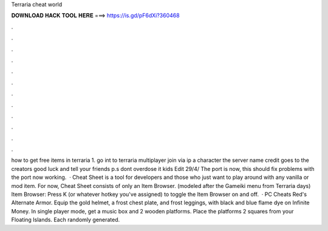 Terraria cheat world

𝐃𝐎𝐖𝐍𝐋𝐎𝐀𝐃 𝐇𝐀𝐂𝐊 𝐓𝐎𝐎𝐋 𝐇𝐄𝐑𝐄 ===> https://is.gd/pF6dXi?360468

.

.

.

.

.

.

.

.

.

.

.

.

how to get free items in terraria 1. go int to terraria  multiplayer  join via ip  a character  the server name  credit goes to the creators good luck and tell your friends p.s dont overdose it kids Edit 29/4/ The port is now, this should fix problems with the port now working.  · Cheat Sheet is a tool for developers and those who just want to play around with any vanilla or mod item. For now, Cheat Sheet consists of only an Item Browser. (modeled after the Gameiki menu from Terraria days) Item Browser: Press K (or whatever hotkey you've assigned) to toggle the Item Browser on and off.  · PC Cheats Red's Alternate Armor. Equip the gold helmet, a frost chest plate, and frost leggings, with black and blue flame dye on Infinite Money. In single player mode, get a music box and 2 wooden platforms. Place the platforms 2 squares from your Floating Islands. Each randomly generated.